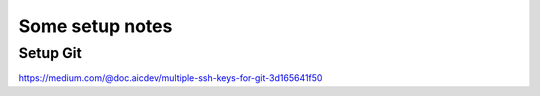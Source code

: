 Some setup notes
================

Setup Git
---------
https://medium.com/@doc.aicdev/multiple-ssh-keys-for-git-3d165641f50
